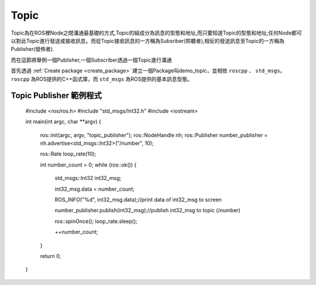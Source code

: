 .. _class_Topic:
	
Topic
===================
Topic為在ROS裡Node之間溝通最基礎的方式,Topic的組成分為訊息的型態和地址,而只要知道Topic的型態和地址,任何Node都可以對此Topic進行發送或接收訊息。而從Topic接收訊息的一方稱為Subsriber(聆聽者),相反的發送訊息至Topic的一方稱為Publisher(發佈者).

而在這節將舉例一個Publisher,一個Subscriber透過一個Topic進行溝通

首先透過 :ref:`Create package <create_package>` 建立一個Package叫demo_topic，並相依 ``roscpp`` 、 ``std_msgs``。
``roscpp`` 為ROS提供的C++函式庫，而 ``std_msgs`` 為ROS提供的基本訊息型態。

Topic Publisher 範例程式
-----------------------------

    #include <ros/ros.h>
    #include "std_msgs/Int32.h"
    #include <iostream>

    int main(int argc, char **argv)
    {
        ros::init(argc, argv, "topic_publisher");
        ros::NodeHandle nh;
        ros::Publisher number_publisher = nh.advertise<std_msgs::Int32>("/number", 10);

        ros::Rate loop_rate(10);

        int number_count = 0;
        while (ros::ok()) {
            std_msgs::Int32 int32_msg;

            int32_msg.data = number_count;

            ROS_INFO("%d", int32_msg.data);//print data of int32_msg to screen

            number_publisher.publish(int32_msg);//publish int32_msg to topic (/number)

            ros::spinOnce();
            loop_rate.sleep();

            ++number_count;
        }

        return 0;
    }



